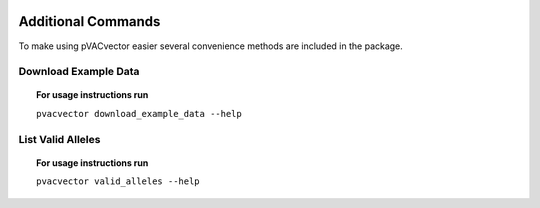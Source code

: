 .. image:: ../images/pVACvector_logo_trans-bg_sm_v4b.png
    :align: right
    :alt: pVACvector logo

Additional Commands
===================

To make using pVACvector easier several convenience methods are included in the package.

.. _pvacvector_example_data:

Download Example Data
---------------------

.. topic:: For usage instructions run

   ``pvacvector download_example_data --help``

.. .. argparse::
    :module: lib.download_example_data
    :func: define_parser
    :prog: pvacfuse download_example_data

List Valid Alleles
------------------

.. topic:: For usage instructions run

   ``pvacvector valid_alleles --help``

.. .. argparse::
    :module: lib.valid_alleles
    :func: define_parser
    :prog: pvacfuse valid_alleles
